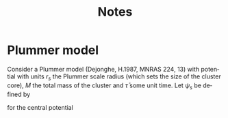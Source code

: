 #+TITLE: Notes
#+OPTIONS: tags:t tasks:t tex:t timestamp:t toc:nil todo:t |:t
#+LANGUAGE: en
#+SELECT_TAGS: export

#+LaTeX_HEADER: \usepackage{babel}
#+LaTeX_HEADER: \usepackage{acronym}

#+LaTeX_HEADER: \newacro{NR}{non-resonant relaxation}
#+LaTeX_HEADER: \newcommand{\NR}{\ac{NR}}
#+LaTeX_HEADER: \newcommand{\rs}{\mathrm{s}}
#+LaTeX_HEADER: \newcommand{\psis}{\psi_{\rs}}

* Plummer model

  Consider a Plummer model (Dejonghe, H.1987, MNRAS 224, 13) with potential
with units $r_{s}$ the Plummer scale radius (which sets the size
of the cluster core), $M$ the total mass of the cluster and $\bar{\tau}$
some unit time. Let $\psi_{s}$ be defined by

\begin{equation}
\psis=\frac{G M}{r_{\s}} ,
\label{def_psi_s}
\end{equation}

for the central potential

\begin{equation}
\psi(r)=\frac{\psis}{\sqrt{1+r^{2}}} .
\label{def_potential}
\end{equation}
